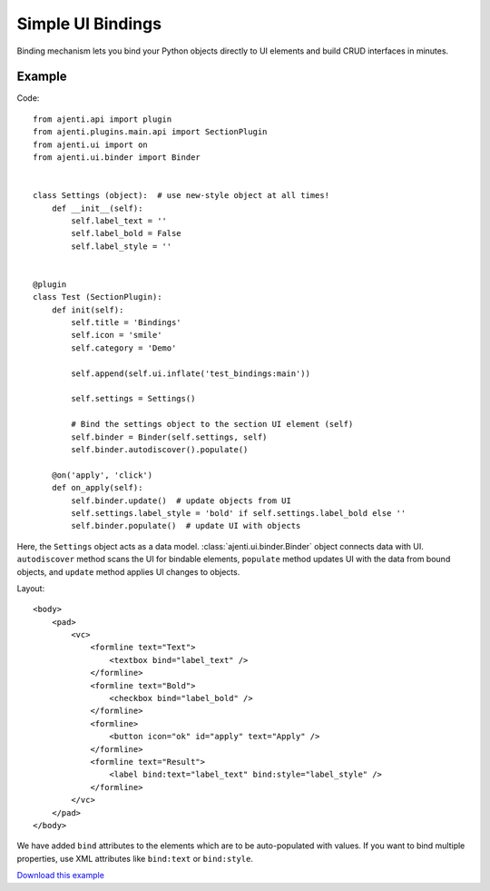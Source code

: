 .. _dev-simple-binding:

Simple UI Bindings
******************

Binding mechanism lets you bind your Python objects directly to UI elements and build CRUD interfaces in minutes.

Example
=======

Code::

    from ajenti.api import plugin
    from ajenti.plugins.main.api import SectionPlugin
    from ajenti.ui import on
    from ajenti.ui.binder import Binder


    class Settings (object):  # use new-style object at all times!
        def __init__(self):
            self.label_text = ''
            self.label_bold = False
            self.label_style = ''


    @plugin
    class Test (SectionPlugin):
        def init(self):
            self.title = 'Bindings'
            self.icon = 'smile'
            self.category = 'Demo'

            self.append(self.ui.inflate('test_bindings:main'))

            self.settings = Settings()

            # Bind the settings object to the section UI element (self)
            self.binder = Binder(self.settings, self)
            self.binder.autodiscover().populate()

        @on('apply', 'click')
        def on_apply(self):
            self.binder.update()  # update objects from UI
            self.settings.label_style = 'bold' if self.settings.label_bold else ''
            self.binder.populate()  # update UI with objects

Here, the ``Settings`` object acts as a data model. :class:`ajenti.ui.binder.Binder` object connects data with UI. ``autodiscover`` method scans the UI for bindable elements, ``populate`` method updates UI with the data from bound objects, and ``update`` method applies UI changes to objects.

Layout::

    <body>
        <pad>
            <vc>
                <formline text="Text">
                    <textbox bind="label_text" />
                </formline>
                <formline text="Bold">
                    <checkbox bind="label_bold" />
                </formline>
                <formline>
                    <button icon="ok" id="apply" text="Apply" />
                </formline>
                <formline text="Result">
                    <label bind:text="label_text" bind:style="label_style" />
                </formline>
            </vc>
        </pad>
    </body>

We have added ``bind`` attributes to the elements which are to be auto-populated with values. If you want to bind multiple properties, use XML attributes like ``bind:text`` or ``bind:style``.

.. image:: /_static/dev/simple-binding.png

`Download this example </_static/dev/test_binding.tar.gz>`_
